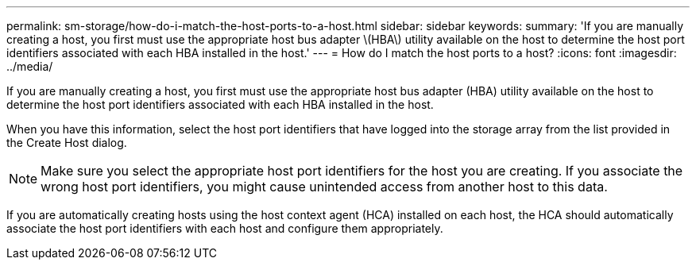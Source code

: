 ---
permalink: sm-storage/how-do-i-match-the-host-ports-to-a-host.html
sidebar: sidebar
keywords: 
summary: 'If you are manually creating a host, you first must use the appropriate host bus adapter \(HBA\) utility available on the host to determine the host port identifiers associated with each HBA installed in the host.'
---
= How do I match the host ports to a host?
:icons: font
:imagesdir: ../media/

[.lead]
If you are manually creating a host, you first must use the appropriate host bus adapter (HBA) utility available on the host to determine the host port identifiers associated with each HBA installed in the host.

When you have this information, select the host port identifiers that have logged into the storage array from the list provided in the Create Host dialog.

[NOTE]
====
Make sure you select the appropriate host port identifiers for the host you are creating. If you associate the wrong host port identifiers, you might cause unintended access from another host to this data.
====

If you are automatically creating hosts using the host context agent (HCA) installed on each host, the HCA should automatically associate the host port identifiers with each host and configure them appropriately.
